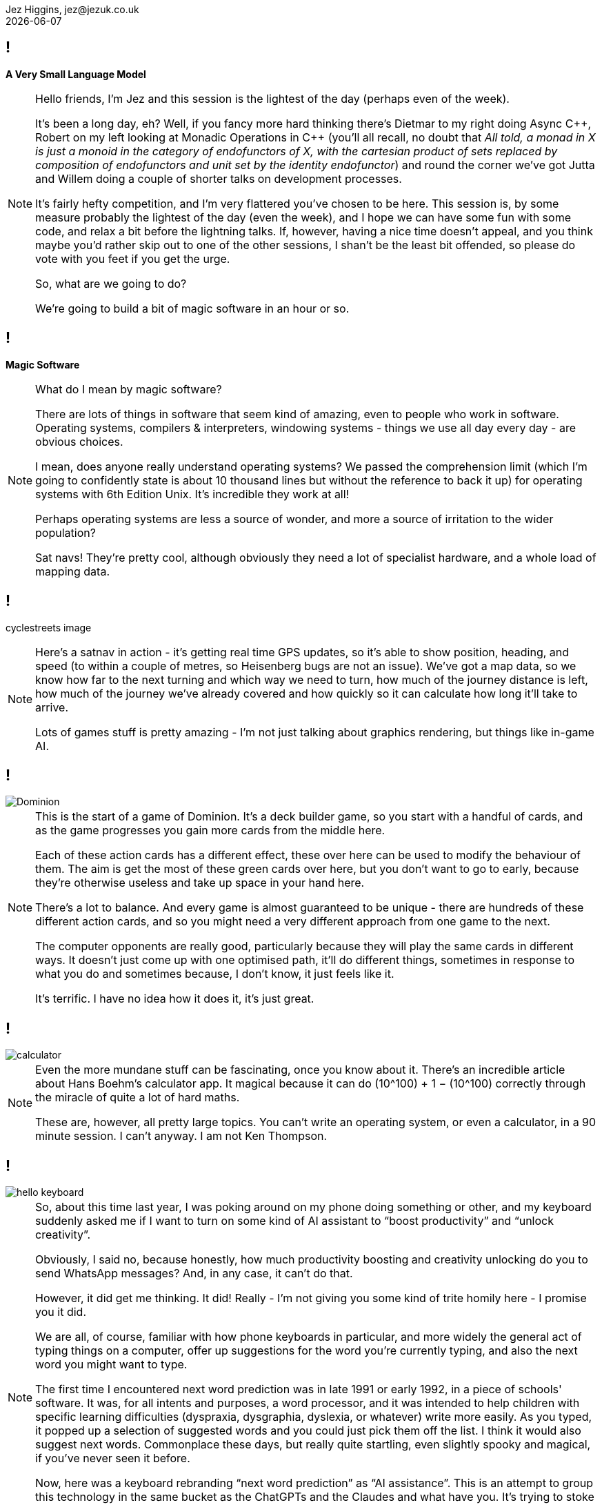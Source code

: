 = A Very Small Language Model
Jez Higgins, jez@jezuk.co.uk
{docdate}
:notitle:
:customcss: style/theme-tweak.css
:revealjs_theme: night
:revealjs_totalTime: 4800
:revealjs_progress: true
:revealjs_controls: true
:revealjs_transition: none
:revealjs_slideNumber: c/t
:revealjs_showSlideNumber: speaker

== !

[big]*A Very Small Language Model*

[NOTE.speaker]
--
Hello friends, I'm Jez and this session is the lightest of the day (perhaps even of the week).

It's been a long day, eh? Well, if you fancy more hard thinking there's Dietmar to my right doing Async {cpp}, Robert on my left looking at Monadic Operations in {cpp} (you'll all recall, no doubt that _All told, a monad in X is just a monoid in the category of endofunctors of X, with the cartesian product of sets replaced by composition of endofunctors and unit set by the identity endofunctor_) and round the corner we've got Jutta and Willem doing a couple of shorter talks on development processes.

It's fairly hefty competition, and I'm very flattered you've chosen to be here. This session is, by some measure probably the lightest of the day (even the week), and I hope we can have some fun with some code, and relax a bit before the lightning talks. If, however, having a nice time doesn't appeal, and you think maybe you'd rather skip out to one of the other sessions, I shan't be the least bit offended, so please do vote with you feet if you get the urge.

So, what are we going to do?

We're going to build a bit of magic software in an hour or so.
--

== !

[big]*Magic Software*

[NOTE.speaker]
--
What do I mean by magic software?

There are lots of things in software that seem kind of amazing, even to people who work in software. Operating systems, compilers & interpreters, windowing systems - things we use all day every day - are obvious choices.

I mean, does anyone really understand operating systems? We passed the comprehension limit (which I'm going to confidently state is about 10 thousand lines but without the reference to back it up) for operating systems with 6th Edition Unix. It's incredible they work at all!

Perhaps operating systems are less a source of wonder, and more a source of irritation to the wider population?

Sat navs! They're pretty cool, although obviously they need a lot of specialist hardware, and a whole load of mapping data.
--

== !

cyclestreets image

[NOTE.speaker]
--
Here's a satnav in action - it's getting real time GPS updates, so it's able to show position, heading, and speed (to within a couple of metres, so Heisenberg bugs are not an issue). We've got a map data, so we know how far to the next turning and which way we need to turn, how much of the journey distance is left, how much of the journey we've already covered and how quickly so it can calculate how long it'll take to arrive.

Lots of games stuff is pretty amazing - I'm not just talking about graphics rendering, but things like in-game AI.
--

== !

image::images/Dominion.jpg[]

[NOTE.speaker]
--
This is the start of a game of Dominion. It's a deck builder game, so you start with a handful of cards, and as the game progresses you gain more cards from the middle here.

Each of these action cards has a different effect, these over here can be used to modify the behaviour of them. The aim is get the most of these green cards over here, but you don't want to go to early, because they're otherwise useless and take up space in your hand here.

There's a lot to balance.  And every game is almost guaranteed to be unique - there are hundreds of these different action cards, and so you might need a very different approach from one game to the next.

The computer opponents are really good, particularly because they will play the same cards in different ways. It doesn't just come up with one optimised path, it'll do different things, sometimes in response to what you do and sometimes because, I don't know, it just feels like it.

It's terrific. I have no idea how it does it, it's just great.
--

== !

image::images/calculator.png[]

[NOTE.speaker]
--
Even the more mundane stuff can be fascinating, once you know about it. There's  an incredible article about Hans Boehm's calculator app. It magical because it can do (10^100) + 1 − (10^100) correctly through the miracle of quite a lot of hard maths.

These are, however, all pretty large topics. You can’t write an operating system, or even a calculator, in  a 90 minute session. I can’t anyway. I am not Ken Thompson.
--

== !

image::images/hello-keyboard.png[]

[NOTE.speaker]
--
So, about this time last year, I was poking around on my phone doing something or other, and my keyboard suddenly asked me if I want to turn on some kind of AI assistant to “boost productivity” and “unlock creativity”.

Obviously, I said no, because honestly, how much productivity boosting and creativity unlocking do you to send WhatsApp messages? And, in any case, it can’t do that.

However, it did get me thinking. It did! Really - I'm not giving you some kind of trite homily here - I promise you it did.

We are all, of course, familiar with how phone keyboards in particular, and more widely the general act of typing things on a computer, offer up suggestions for the word you're currently typing, and also the next word you might want to type.

The first time I encountered next word prediction was in late 1991 or early 1992, in a piece of schools' software. It was, for all intents and purposes, a word processor, and it was intended to help children with specific learning difficulties (dyspraxia, dysgraphia, dyslexia, or whatever) write more easily. As you typed, it popped up a selection of suggested words and you could just pick them off the list. I think it would also suggest next words. Commonplace these days, but really quite startling, even slightly spooky and magical, if you've never seen it before.

Now, here was a keyboard rebranding “next word prediction” as “AI assistance”. This is an attempt to group this technology in the same bucket as the ChatGPTs and the Claudes and what have you. It's trying to stoke up the idea that text prediction is a hard problem, something best left to the big brains at Google or Apple or Microsoft with their shiny offices and free lunches in Silicon Valley and Redmond.

Now, I don't know about you, and with respect to Anastasia, I think our general experience of the AI chatbots has not been magical. Quite the contrary.

These gys (and you know it's guys) are underselling text prediction :)
--

== !

image::images/Acorn_BBC_Master_Series_Transparent.png[]

[.text-right]
--
[.small]#Photo courtesy of Dejdżer / Digga, \https://commons.wikimedia.org/wiki/File\:Acorn_BBC_Master_Series.jpg#
--

[NOTE.speaker]
--
So, I thought, if a BBC Master system could do this 35 years ago, how hard could it be?

Could I recreate the magic?
--

== !

[.big]#In an hour?#

[NOTE.speaker]
--

I'm not quite sure where this came from, but I'd just sat down to watch  a terrifically good FIH ProLeague hockey match at the same time. International hockey matches are 60 minutes long, so maybe that was it.

Next ProLeague hockey is the 7 June btw - Spain-Argentina double header, then Netherlands-Australia women from the Wagener in Amstelveen. Should all be cracking. I'm predicting Spain women, Spain men, Netherlands women (never bet against the Dutch women) btw. Point is, no such distractions today - only distractions of my own making.
--

== !

[.big]#Spoiler: YES#

[NOTE.speaker]
--
Before we find out, I'd just like to let you know that all the code we'll be looking at today will be in JavaScript.

My first language is {cpp} (it's not, by you know what I mean), and perhaps because of that, I’ve had conversations with people who work in C# or Python or PHP or similar and they'll say something like _all that low-level stuff is too complicated for them_. Is that familiar to anyone here? I’ve also encountered a bit of the reverse - {cpp} (and C and assembler) snobs who look down the noses at languages you can’t cause a segfault with and, by extension, the people who use them.

The latter are probably beyond redemption, but it kind of boils my piss that there are programmers who’ve taken some of that snobbery onto themselves and accept that it’s founded in any kind of truth. {cpp} programmers aren’t on some rarefied mountain top. Programming’s programming. Software’s the most malleable medium we could wish to work in. Anybody can do anything in software.

So, I'm doing this in JavaScript :D  If we can do magic stuff in JavaScript, then we can do anything.

Besides, it fits on slides better
--

== Remember

[.big]#You can switch to another talk any time you like#

[NOTE.speaker]
--
That's the preamble. Shall we get started?

I've used the phrase "magic software" a few times now. I don't necessarily mean it's particularly unknown, or requires deep knowledge, or anything like that. Writing an operating system is pretty well described and has been for decades. Sometimes all you need a half a clue and to bash away it for a while.
--

== !

The Half A Clue

[.big]#Markov Chains#

[NOTE.speaker]
--
The half a clue I had was the name "Markov chain". I knew you that was something to do with it, and kind of vaguely knew it was something to do with probability.

So I messaged by son Daniel, who's got a degree in Maths and Statistics, and is doing a PhD in Stochastic Epidemiology -
--

== !

image::images/whats-a-markov-chain.jpeg[]

[NOTE.speaker]
--
Classic Dad behaviour - pretending I know but it's just slipped my mind.
--

== !

image::images/gcse-stuff.jpeg[]

[NOTE.speaker]
--
Hmm
--

== !

image::images/again.jpeg[]

[NOTE.speaker]
--
Ok, so he just needs a bit of chivvying along
--

== !

image::images/fossil.jpeg[]

[NOTE.speaker]
--
So it was at this point I turned to other sources.

I did send him another message, but the last time I said a naughty word during a talk the video didn't get published.
--

== !

[quote]
--
A Markov chain is a stochastic process describing a sequence of possible events in which the probability of each event depends only on the state attained in the previous event.
--

[NOTE.speaker]
--
A random process in which the transition probability only depends on where you are right now (i.e. the future is independent of the past).

* _stochastic process_ - this is mathematician talk for _random process_
* _sequence of events_ - we can keep going
* _probability of each event depends only on the state attained in the previous event_ -  what happens next depends only on where we are now, not on how we got here, the future is independent of the past

* it's called a Markov chain for Andrey Markov, who was a Russian mathematician who did a lot of work on stochastic processes around the turn of the 20th Century - 1856 to 1922.

--

== !

[plantuml, state-diagram-1, svg, width=600]
----
object A
object B
object C
A -r-> B : 0.4
A --> C : 0.6
B --> A : 0.7
B --> C : 0.3
C --> A : 0.4
C --> B : 0.4
C --> C : 0.2
----

[NOTE.speaker]
--
Here's a little Markov process.

If we start over here in State A, then the probability of us moving to state B is 0.4, and the probability of moving to state C is 0.6. So, B or C? Let's hear it for B! Let's hear it for C!

Note that the sum of the state transition probabilities is always 1. Even if we can stay where we are, that's still a transition, still gets its own probability.

We're all programmers, the probability that we didn't even
notice that this is a discrete-time Markov chain approaches 1. You can build continuous time Markov processes, but I've no idea how you'd actually do that, and it probably involves some kind of fearsome calculus, so let's pretend I never even mentioned it.

So, we have this little state space, that we're randomly and memorylessly mocing around. These have, perhaps surprisingly, a number of real world applications

* Including in macroeconomics - stock price equilibrium, for example, and various Monte Carlo simulations
* Markov chains can be used to model interaction between state actors. We may have to reevaluate that in the light of recent events, but it's been done.
* They have application in algorithmic music generation
* Baseball analytics, apparently (and perhaps not real world)

And, of course, since you've all read the synopsis of this session, you can use Markov chains for algorithmic text generation
--

== !

[.big]#Algorithmic text generation#

[NOTE.speaker]
--
How do we apply Markov chains to text generation?
--

== !

[plantuml, state-diagram-2, svg, width=600]
----
object A
object B
object C
A -r-> B : 0.4
A --> C : 0.6
B --> A : 0.7
B --> C : 0.3
C --> A : 0.4
C --> B : 0.4
C --> C : 0.2
----
== !


[plantuml, state-diagram-3, svg, width=600]
----
object A
A : hello
object B
object C
A -r-> B : 0.4
A --> C : 0.6
B --> A : 0.7
B --> C : 0.3
C --> A : 0.4
C --> B : 0.4
C --> C : 0.2
----

[NOTE.speaker]
--
Well, what if instead of state A was associated with "hello"
--


== !

[plantuml, state-diagram-4, svg, width=600]
----
object A
A : hello
object B
B : there
object C
A -r-> B : 0.4
A --> C : 0.6
B --> A : 0.7
B --> C : 0.3
C --> A : 0.4
C --> B : 0.4
C --> C : 0.2
----

[NOTE.speaker]
--
Instead of state B we had "there"
--


== !

[plantuml, state-diagram-5, svg, width=600]
----
object A
A : hello
object B
B : there
object C
C : world
A -r-> B : 0.4
A --> C : 0.6
B --> A : 0.7
B --> C : 0.3
C --> A : 0.4
C --> B : 0.4
C --> C : 0.2
----


[NOTE.speaker]
--
And instead of state C, we had, of course, the Brian Kernighan approved word "world"

So, if we start at "hello", we might transition to, aka generate the next word, "there", or we might generate "world".

Start at "hello". Pick a number. Transition to, aka generate the next world, "world".

Try again, start at "hello". Pick a number. Move to "world"

Try again, start at "hello". Pick a number. Move to "there"

And lo, we algorithmic text generation. I mean, it's not huge, but it's not nothing.

*So that's it right? End of talk.*

I'd buy you all a drink but I'm not sure I can afford it at Bristol prices.

What's the missing step here?
--

== !

[.big]#How do we know what the probabilities are?#

[NOTE.speaker]
--
How do we know what the probabilities are?

Also, even before that, how do we know what the words are?
--

== !

[.big]#A model#

[NOTE.speaker]
--
What we need is a model, a model of, in our case, English as she is spoke.

And to make a model, we need something to make a model of.

We need some text, or a corpus, as it's known in the natural language processing trade.
--

== !

[.big]#A Corpus#

[NOTE.speaker]
--
Now, in more formal terms, a text corpuses large and systematic - they're aiming to capture something particular.

For example the Corpus of London Teenage Speech is a set of samples of spoken English, collected in 1993 from recorded and transcribed conversations by teenagers between the ages of 13 and 17. It's about half a million words, and contains 67 examples of the word 'bum'.

For my purposes I used a text corpus I had to hand
--

== !

image::images/toots.png[]

[NOTE.speaker]
--
My Mastodon archive.
--

[background-iframe="files/toots.html"]
== !


[NOTE.speaker]
--
Here it is. 2384 scintillating lines, containing 46576 words.

And looking it now, it already looks like it was generated by some kind of stochastic process. Hmm.
--

